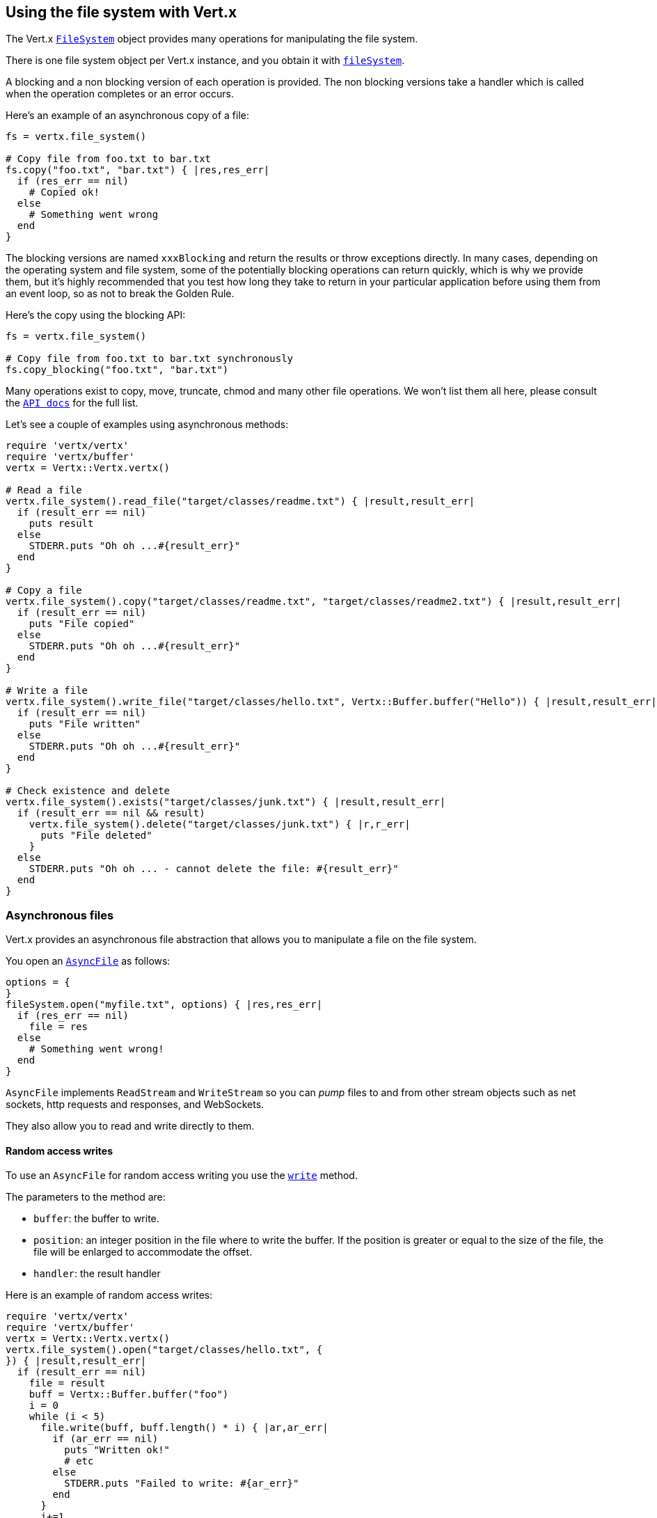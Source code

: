 == Using the file system with Vert.x

The Vert.x `link:yardoc/Vertx/FileSystem.html[FileSystem]` object provides many operations for manipulating the file system.

There is one file system object per Vert.x instance, and you obtain it with  `link:yardoc/Vertx/Vertx.html#file_system-instance_method[fileSystem]`.

A blocking and a non blocking version of each operation is provided. The non blocking versions take a handler
which is called when the operation completes or an error occurs.

Here's an example of an asynchronous copy of a file:

[source,ruby]
----
fs = vertx.file_system()

# Copy file from foo.txt to bar.txt
fs.copy("foo.txt", "bar.txt") { |res,res_err|
  if (res_err == nil)
    # Copied ok!
  else
    # Something went wrong
  end
}

----
The blocking versions are named `xxxBlocking` and return the results or throw exceptions directly. In many
cases, depending on the operating system and file system, some of the potentially blocking operations can return
quickly, which is why we provide them, but it's highly recommended that you test how long they take to return in your
particular application before using them from an event loop, so as not to break the Golden Rule.

Here's the copy using the blocking API:

[source,ruby]
----
fs = vertx.file_system()

# Copy file from foo.txt to bar.txt synchronously
fs.copy_blocking("foo.txt", "bar.txt")

----

Many operations exist to copy, move, truncate, chmod and many other file operations. We won't list them all here,
please consult the `link:yardoc/Vertx/FileSystem.html[API docs]` for the full list.

Let's see a couple of examples using asynchronous methods:

[source,ruby]
----
require 'vertx/vertx'
require 'vertx/buffer'
vertx = Vertx::Vertx.vertx()

# Read a file
vertx.file_system().read_file("target/classes/readme.txt") { |result,result_err|
  if (result_err == nil)
    puts result
  else
    STDERR.puts "Oh oh ...#{result_err}"
  end
}

# Copy a file
vertx.file_system().copy("target/classes/readme.txt", "target/classes/readme2.txt") { |result,result_err|
  if (result_err == nil)
    puts "File copied"
  else
    STDERR.puts "Oh oh ...#{result_err}"
  end
}

# Write a file
vertx.file_system().write_file("target/classes/hello.txt", Vertx::Buffer.buffer("Hello")) { |result,result_err|
  if (result_err == nil)
    puts "File written"
  else
    STDERR.puts "Oh oh ...#{result_err}"
  end
}

# Check existence and delete
vertx.file_system().exists("target/classes/junk.txt") { |result,result_err|
  if (result_err == nil && result)
    vertx.file_system().delete("target/classes/junk.txt") { |r,r_err|
      puts "File deleted"
    }
  else
    STDERR.puts "Oh oh ... - cannot delete the file: #{result_err}"
  end
}

----

=== Asynchronous files

Vert.x provides an asynchronous file abstraction that allows you to manipulate a file on the file system.

You open an `link:yardoc/Vertx/AsyncFile.html[AsyncFile]` as follows:

[source,ruby]
----
options = {
}
fileSystem.open("myfile.txt", options) { |res,res_err|
  if (res_err == nil)
    file = res
  else
    # Something went wrong!
  end
}

----

`AsyncFile` implements `ReadStream` and `WriteStream` so you can _pump_
files to and from other stream objects such as net sockets, http requests and responses, and WebSockets.

They also allow you to read and write directly to them.

==== Random access writes

To use an `AsyncFile` for random access writing you use the
`link:yardoc/Vertx/AsyncFile.html#write-instance_method[write]` method.

The parameters to the method are:

* `buffer`: the buffer to write.
* `position`: an integer position in the file where to write the buffer. If the position is greater or equal to the size
 of the file, the file will be enlarged to accommodate the offset.
* `handler`: the result handler

Here is an example of random access writes:

[source,ruby]
----
require 'vertx/vertx'
require 'vertx/buffer'
vertx = Vertx::Vertx.vertx()
vertx.file_system().open("target/classes/hello.txt", {
}) { |result,result_err|
  if (result_err == nil)
    file = result
    buff = Vertx::Buffer.buffer("foo")
    i = 0
    while (i < 5)
      file.write(buff, buff.length() * i) { |ar,ar_err|
        if (ar_err == nil)
          puts "Written ok!"
          # etc
        else
          STDERR.puts "Failed to write: #{ar_err}"
        end
      }
      i+=1
    end
  else
    STDERR.puts "Cannot open file #{result_err}"
  end
}

----

==== Random access reads

To use an `AsyncFile` for random access reads you use the
`link:yardoc/Vertx/AsyncFile.html#read-instance_method[read]`
method.

The parameters to the method are:

* `buffer`: the buffer into which the data will be read.
* `offset`: an integer offset into the buffer where the read data will be placed.
* `position`: the position in the file where to read data from.
* `length`: the number of bytes of data to read
* `handler`: the result handler

Here's an example of random access reads:

[source,ruby]
----
require 'vertx/vertx'
require 'vertx/buffer'
vertx = Vertx::Vertx.vertx()
vertx.file_system().open("target/classes/les_miserables.txt", {
}) { |result,result_err|
  if (result_err == nil)
    file = result
    buff = Vertx::Buffer.buffer(1000)
    i = 0
    while (i < 10)
      file.read(buff, i * 100, i * 100, 100) { |ar,ar_err|
        if (ar_err == nil)
          puts "Read ok!"
        else
          STDERR.puts "Failed to write: #{ar_err}"
        end
      }
      i+=1
    end
  else
    STDERR.puts "Cannot open file #{result_err}"
  end
}

----

==== Opening Options

When opening an `AsyncFile`, you pass an `link:../cheatsheet/OpenOptions.html[OpenOptions]` instance.
These options describe the behavior of the file access. For instance, you can configure the file permissions with the
`link:../cheatsheet/OpenOptions.html#read[read]`, `link:../cheatsheet/OpenOptions.html#write[write]`
and `link:../cheatsheet/OpenOptions.html#perms[perms]` methods.

You can also configure the behavior if the open file already exists with
`link:../cheatsheet/OpenOptions.html#createNew[createNew]` and
`link:../cheatsheet/OpenOptions.html#truncateExisting[truncateExisting]`.

You can also mark the file to be deleted on
close or when the JVM is shutdown with `link:../cheatsheet/OpenOptions.html#deleteOnClose[deleteOnClose]`.

==== Flushing data to underlying storage.

In the `OpenOptions`, you can enable/disable the automatic synchronisation of the content on every write using
`link:../cheatsheet/OpenOptions.html#DSync[DSync]`. In that case, you can manually flush any writes from the OS
cache by calling the `link:yardoc/Vertx/AsyncFile.html#flush-instance_method[flush]` method.

This method can also be called with an handler which will be called when the flush is complete.

==== Using AsyncFile as ReadStream and WriteStream

`AsyncFile` implements `ReadStream` and `WriteStream`. You can then
use them with a _pump_ to pump data to and from other read and write streams. For example, this would
copy the content to another `AsyncFile`:

[source,ruby]
----
require 'vertx/vertx'
require 'vertx/pump'
vertx = Vertx::Vertx.vertx()
output = vertx.file_system().open_blocking("target/classes/plagiary.txt", {
})

vertx.file_system().open("target/classes/les_miserables.txt", {
}) { |result,result_err|
  if (result_err == nil)
    file = result
    Vertx::Pump.pump(file, output).start()
    file.end_handler() { |r|
      puts "Copy done"
    }
  else
    STDERR.puts "Cannot open file #{result_err}"
  end
}

----

You can also use the _pump_ to write file content into HTTP responses, or more generally in any
`WriteStream`.

==== Closing an AsyncFile

To close an `AsyncFile` call the `link:yardoc/Vertx/AsyncFile.html#close-instance_method[close]` method. Closing is asynchronous and
if you want to be notified when the close has been completed you can specify a handler function as an argument.